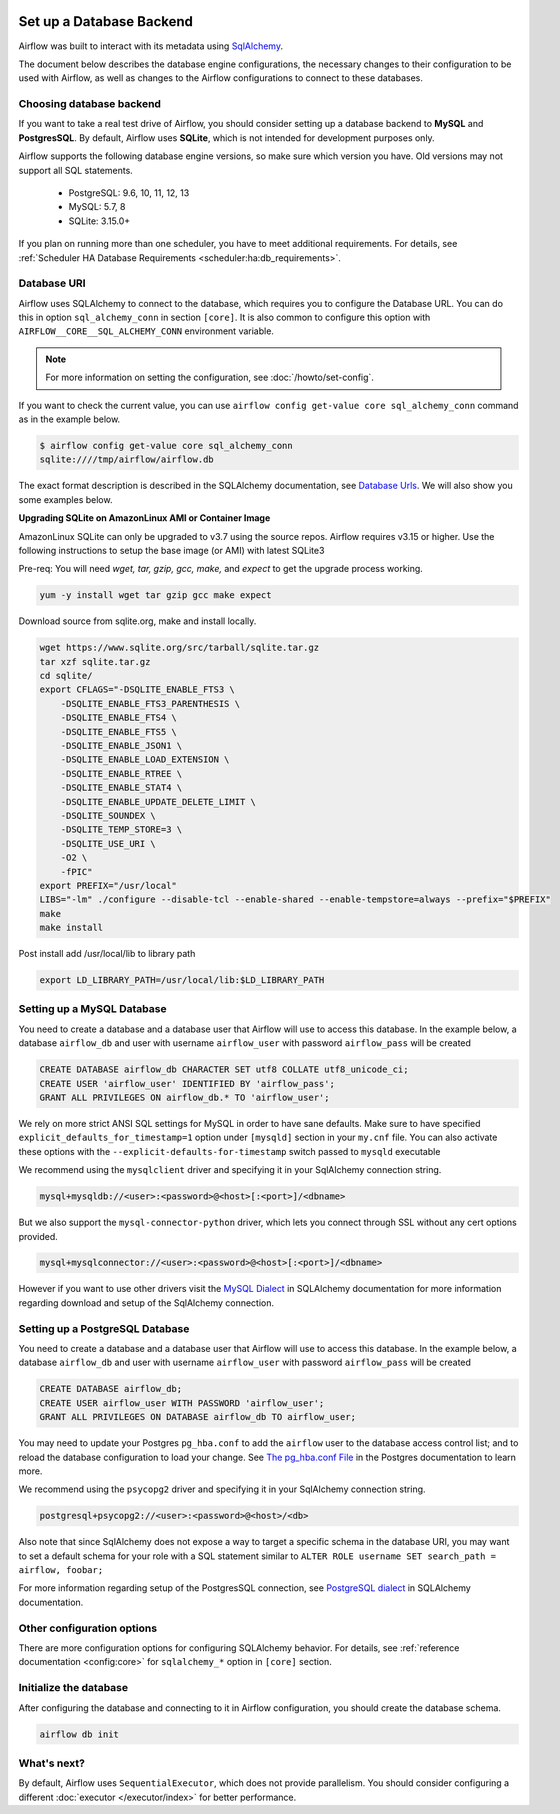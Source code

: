  .. Licensed to the Apache Software Foundation (ASF) under one
    or more contributor license agreements.  See the NOTICE file
    distributed with this work for additional information
    regarding copyright ownership.  The ASF licenses this file
    to you under the Apache License, Version 2.0 (the
    "License"); you may not use this file except in compliance
    with the License.  You may obtain a copy of the License at

 ..   http://www.apache.org/licenses/LICENSE-2.0

 .. Unless required by applicable law or agreed to in writing,
    software distributed under the License is distributed on an
    "AS IS" BASIS, WITHOUT WARRANTIES OR CONDITIONS OF ANY
    KIND, either express or implied.  See the License for the
    specific language governing permissions and limitations
    under the License.



Set up a Database Backend
=========================

Airflow was built to interact with its metadata using `SqlAlchemy <https://docs.sqlalchemy.org/en/13/>`__.

The document below describes the database engine configurations, the necessary changes to their configuration to be used with Airflow, as well as changes to the Airflow configurations to connect to these databases.

Choosing database backend
-------------------------

If you want to take a real test drive of Airflow, you should consider setting up a database backend to **MySQL** and **PostgresSQL**.
By default, Airflow uses **SQLite**, which is not intended for development purposes only.

Airflow supports the following database engine versions, so make sure which version you have. Old versions may not support all SQL statements.

  * PostgreSQL:  9.6, 10, 11, 12, 13
  * MySQL: 5.7, 8
  * SQLite: 3.15.0+

If you plan on running more than one scheduler, you have to meet additional requirements.
For details, see :ref:`Scheduler HA Database Requirements <scheduler:ha:db_requirements>`.

Database URI
------------

Airflow uses SQLAlchemy to connect to the database, which requires you to configure the Database URL.
You can do this in option ``sql_alchemy_conn`` in section ``[core]``. It is also common to configure
this option with ``AIRFLOW__CORE__SQL_ALCHEMY_CONN`` environment variable.

.. note::
    For more information on setting the configuration, see :doc:`/howto/set-config`.

If you want to check the current value, you can use ``airflow config get-value core sql_alchemy_conn`` command as in
the example below.

.. code-block:: bash

    $ airflow config get-value core sql_alchemy_conn
    sqlite:////tmp/airflow/airflow.db

The exact format description is described in the SQLAlchemy documentation, see `Database Urls <https://docs.sqlalchemy.org/en/14/core/engines.html>`__. We will also show you some examples below.

**Upgrading SQLite on AmazonLinux AMI or Container Image**

AmazonLinux SQLite can only be upgraded to v3.7 using the source repos. Airflow requires v3.15 or higher. Use the
following instructions to setup the base image (or AMI) with latest SQLite3

Pre-req: You will need `wget, tar, gzip, gcc, make,` and `expect` to get the upgrade process working.

.. code-block:: bash

  yum -y install wget tar gzip gcc make expect

Download source from sqlite.org, make and install locally.

.. code-block:: bash

    wget https://www.sqlite.org/src/tarball/sqlite.tar.gz
    tar xzf sqlite.tar.gz
    cd sqlite/
    export CFLAGS="-DSQLITE_ENABLE_FTS3 \
        -DSQLITE_ENABLE_FTS3_PARENTHESIS \
        -DSQLITE_ENABLE_FTS4 \
        -DSQLITE_ENABLE_FTS5 \
        -DSQLITE_ENABLE_JSON1 \
        -DSQLITE_ENABLE_LOAD_EXTENSION \
        -DSQLITE_ENABLE_RTREE \
        -DSQLITE_ENABLE_STAT4 \
        -DSQLITE_ENABLE_UPDATE_DELETE_LIMIT \
        -DSQLITE_SOUNDEX \
        -DSQLITE_TEMP_STORE=3 \
        -DSQLITE_USE_URI \
        -O2 \
        -fPIC"
    export PREFIX="/usr/local"
    LIBS="-lm" ./configure --disable-tcl --enable-shared --enable-tempstore=always --prefix="$PREFIX"
    make
    make install

Post install add /usr/local/lib to library path

.. code-block:: bash

  export LD_LIBRARY_PATH=/usr/local/lib:$LD_LIBRARY_PATH


Setting up a MySQL Database
---------------------------

You need to create a database and a database user that Airflow will use to access this database.
In the example below, a database ``airflow_db`` and user  with username ``airflow_user`` with password ``airflow_pass`` will be created

.. code-block:: sql

   CREATE DATABASE airflow_db CHARACTER SET utf8 COLLATE utf8_unicode_ci;
   CREATE USER 'airflow_user' IDENTIFIED BY 'airflow_pass';
   GRANT ALL PRIVILEGES ON airflow_db.* TO 'airflow_user';

We rely on more strict ANSI SQL settings for MySQL in order to have sane defaults.
Make sure to have specified ``explicit_defaults_for_timestamp=1`` option under ``[mysqld]`` section
in your ``my.cnf`` file. You can also activate these options with the ``--explicit-defaults-for-timestamp`` switch passed to ``mysqld`` executable

We recommend using the ``mysqlclient`` driver and specifying it in your SqlAlchemy connection string.

.. code-block:: text

    mysql+mysqldb://<user>:<password>@<host>[:<port>]/<dbname>

But we also support the ``mysql-connector-python`` driver, which lets you connect through SSL
without any cert options provided.

.. code-block:: text

   mysql+mysqlconnector://<user>:<password>@<host>[:<port>]/<dbname>

However if you want to use other drivers visit the `MySQL Dialect <https://docs.sqlalchemy.org/en/13/dialects/mysql.html>`__  in SQLAlchemy documentation for more information regarding download
and setup of the SqlAlchemy connection.

Setting up a PostgreSQL Database
--------------------------------

You need to create a database and a database user that Airflow will use to access this database.
In the example below, a database ``airflow_db`` and user  with username ``airflow_user`` with password ``airflow_pass`` will be created

.. code-block:: sql

   CREATE DATABASE airflow_db;
   CREATE USER airflow_user WITH PASSWORD 'airflow_user';
   GRANT ALL PRIVILEGES ON DATABASE airflow_db TO airflow_user;

You may need to update your Postgres ``pg_hba.conf`` to add the
``airflow`` user to the database access control list; and to reload
the database configuration to load your change. See
`The pg_hba.conf File <https://www.postgresql.org/docs/current/auth-pg-hba-conf.html>`__
in the Postgres documentation to learn more.

We recommend using the ``psycopg2`` driver and specifying it in your SqlAlchemy connection string.

.. code-block:: text

   postgresql+psycopg2://<user>:<password>@<host>/<db>

Also note that since SqlAlchemy does not expose a way to target a specific schema in the database URI, you may
want to set a default schema for your role with a SQL statement similar to ``ALTER ROLE username SET search_path = airflow, foobar;``

For more information regarding setup of the PostgresSQL connection, see `PostgreSQL dialect <https://docs.sqlalchemy.org/en/13/dialects/postgresql.html>`__ in SQLAlchemy documentation.

.. spelling::

     hba

Other configuration options
---------------------------

There are more configuration options for configuring SQLAlchemy behavior. For details, see :ref:`reference documentation <config:core>` for ``sqlalchemy_*`` option in ``[core]`` section.

Initialize the database
-----------------------

After configuring the database and connecting to it in Airflow configuration, you should create the database schema.

.. code-block:: bash

    airflow db init

What's next?
------------

By default, Airflow uses ``SequentialExecutor``, which does not provide parallelism. You should consider
configuring a different :doc:`executor </executor/index>` for better performance.

